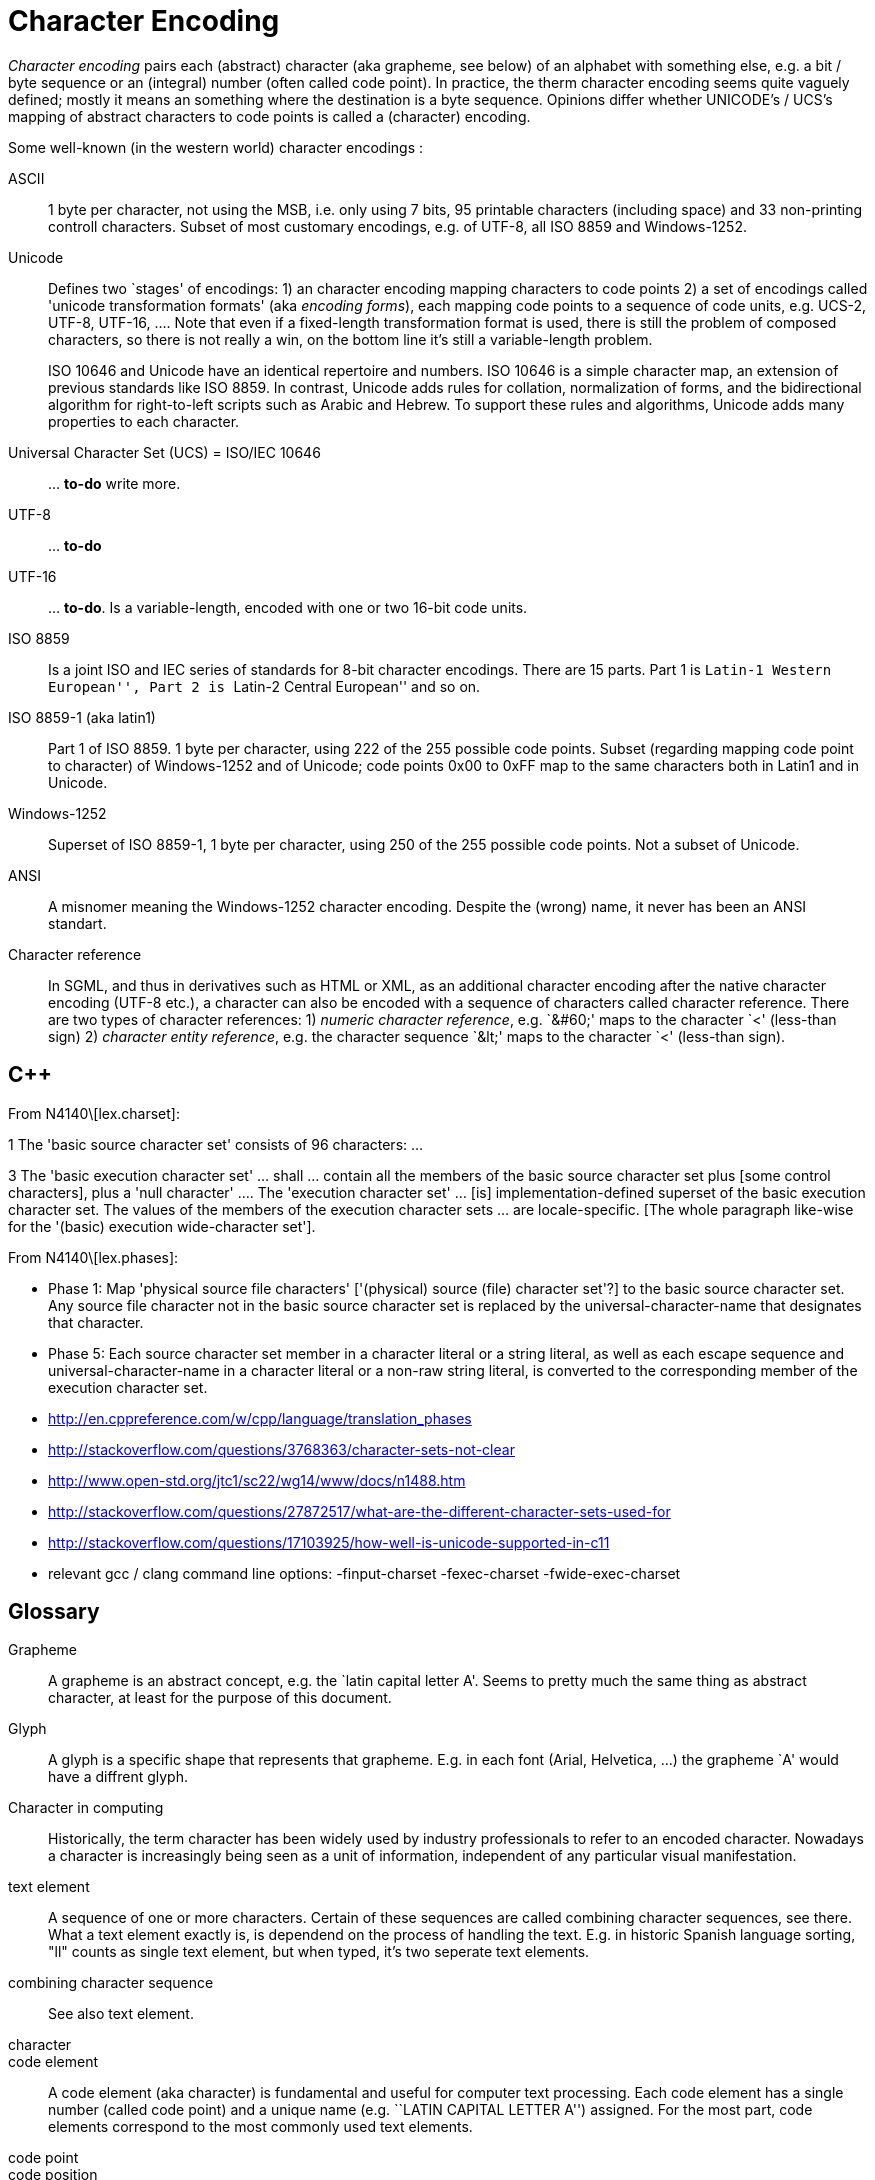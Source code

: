 :encoding: UTF-8
// The markup language of this document is AsciiDoc

= Character Encoding


_Character encoding_ pairs each (abstract) character (aka grapheme, see below) of an alphabet with something else, e.g. a bit / byte sequence or an (integral) number (often called code point).  In practice, the therm character encoding seems quite vaguely defined; mostly it means an something where the destination is a byte sequence.  Opinions differ whether UNICODE's / UCS's mapping of abstract characters to code points is called a (character) encoding.

Some well-known (in the western world) character encodings :

ASCII:: 1 byte per character, not using the MSB, i.e. only using 7 bits, 95 printable characters (including space) and 33 non-printing controll characters. Subset of most customary encodings, e.g. of UTF-8, all ISO 8859 and Windows-1252.

Unicode:: Defines two `stages' of encodings: 1) an character encoding mapping characters to code points 2) a set of encodings called 'unicode transformation formats' (aka _encoding forms_), each mapping code points to a sequence of code units, e.g. UCS-2, UTF-8, UTF-16, .... Note that even if a fixed-length transformation format is used, there is still the problem of composed characters, so there is not really a win, on the bottom line it's still a variable-length problem.
+
ISO 10646 and Unicode have an identical repertoire and numbers. ISO 10646 is a simple character map, an extension of previous standards like ISO 8859. In contrast, Unicode adds rules for collation, normalization of forms, and the bidirectional algorithm for right-to-left scripts such as Arabic and Hebrew. To support these rules and algorithms, Unicode adds many properties to each character.


Universal Character Set (UCS) = ISO/IEC 10646:: ... *to-do* write more.

UTF-8:: ... *to-do*

UTF-16:: ... *to-do*. Is a variable-length, encoded with one or two 16-bit code units.

ISO 8859:: Is a joint ISO and IEC series of standards for 8-bit character encodings. There are 15 parts. Part 1 is ``Latin-1 Western European'', Part 2 is ``Latin-2 Central European'' and so on.

ISO 8859-1 (aka latin1):: Part 1 of ISO 8859. 1 byte per character, using 222 of the 255 possible code points. Subset (regarding mapping code point to character) of Windows-1252 and of Unicode; code points 0x00 to 0xFF map to the same characters both in Latin1 and in Unicode.

Windows-1252:: Superset of ISO 8859-1, 1 byte per character, using 250 of the 255 possible code points. Not a subset of Unicode.

ANSI:: A misnomer meaning the Windows-1252 character encoding. Despite the (wrong) name, it never has been an ANSI standart.

Character reference:: In SGML, and thus in derivatives such as HTML or
XML, as an additional character encoding after the native character encoding (UTF-8 etc.), a character can also be encoded with a sequence of characters called character reference.  There are two types of character references: 1) _numeric character reference_, e.g. `&amp;#60;' maps to the character `<' (less-than sign) 2) _character entity reference_, e.g. the character sequence `&amp;lt;' maps to the character `<' (less-than sign).

== C&plus;&plus;

From N4140\[lex.charset]:

1 The 'basic source character set' consists of 96 characters: ...

3 The 'basic execution character set' ... shall ... contain all the members of
the basic source character set plus [some control characters], plus a 'null
character' ....  The 'execution character set' ... [is] implementation-defined
superset of the basic execution character set.  The values of the members of
the execution character sets ... are locale-specific.  [The whole paragraph
like-wise for the '(basic) execution wide-character set'].

From N4140\[lex.phases]:

- Phase 1: Map 'physical source file characters' ['(physical) source (file)
  character set'?] to the basic source character set.  Any source file
  character not in the basic source character set is replaced by the
  universal-character-name that designates that character.

- Phase 5: Each source character set member in a character literal or a string
  literal, as well as each escape sequence and universal-character-name in a
  character literal or a non-raw string literal, is converted to the
  corresponding member of the execution character set.

- http://en.cppreference.com/w/cpp/language/translation_phases
- http://stackoverflow.com/questions/3768363/character-sets-not-clear
- http://www.open-std.org/jtc1/sc22/wg14/www/docs/n1488.htm
- http://stackoverflow.com/questions/27872517/what-are-the-different-character-sets-used-for
- http://stackoverflow.com/questions/17103925/how-well-is-unicode-supported-in-c11
- relevant gcc / clang command line options: -finput-charset -fexec-charset -fwide-exec-charset


== Glossary

Grapheme:: A grapheme is an abstract concept, e.g. the `latin capital letter A'.  Seems to pretty much the same thing as abstract character, at least for the purpose of this document.

Glyph:: A glyph is a specific shape that represents that grapheme. E.g. in each font (Arial, Helvetica, ...) the grapheme `A' would have a diffrent glyph.

Character in computing:: Historically, the term character has been widely used by industry professionals to refer to an encoded character.  Nowadays a character is increasingly being seen as a unit of information, independent of any particular visual manifestation.

text element:: A sequence of one or more characters. Certain of these sequences are called combining character sequences, see there. What a text element exactly is, is dependend on the process of handling the text. E.g. in historic Spanish language sorting, "ll" counts as single text element, but when typed, it's two seperate text elements.

combining character sequence:: See also text element.

character::
code element:: A code element (aka character) is fundamental and useful for computer text processing. Each code element has a single number (called code point) and a unique name (e.g. ``LATIN CAPITAL LETTER A'') assigned. For the most part, code elements correspond to the most commonly used text elements.

code point::
code position:: The number assigned to a code element, see there.

grapheme cluster::
user-perceived character::

code page:: A vendor specific character encoding. The name of a code page is vendor specific and typically a number. The actual definition of the mapping might be something that is well known in a larger scope, e.g. UTF-8 has code page numbers 1208 at IBM, 65001 at Microsoft, 4110 at SAP.


*to-do*: Difference between grapheme and abstract character. What does UNICODE use in it's terminology (-> http://unicode.org/glossary/, http://mathias.gaunard.com/unicode/doc/html/unicode/introduction_to_unicode.html)?


== Dedecting encoding

- The unix command +file+ dedects a file's character encoding using heuristics.
- About XML's heuristic to dedect encoding: http://stackoverflow.com/questions/5165347/what-use-is-the-encoding-in-the-xml-header

// http://scripts.sil.org/cms/scripts/page.php?site_id=nrsi&id=IWS-Chapter02
